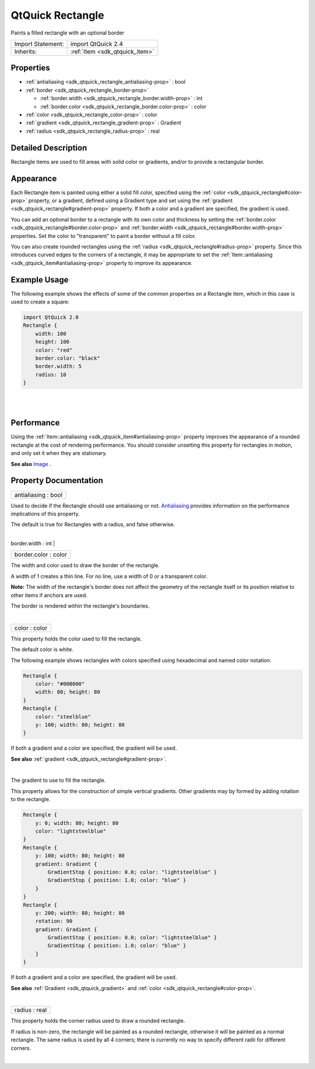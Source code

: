 .. _sdk_qtquick_rectangle:
QtQuick Rectangle
=================

Paints a filled rectangle with an optional border

+--------------------------------------+--------------------------------------+
| Import Statement:                    | import QtQuick 2.4                   |
+--------------------------------------+--------------------------------------+
| Inherits:                            | :ref:`Item <sdk_qtquick_item>`       |
+--------------------------------------+--------------------------------------+

Properties
----------

-  :ref:`antialiasing <sdk_qtquick_rectangle_antialiasing-prop>` :
   bool
-  :ref:`border <sdk_qtquick_rectangle_border-prop>`

   -  :ref:`border.width <sdk_qtquick_rectangle_border.width-prop>`
      : int
   -  :ref:`border.color <sdk_qtquick_rectangle_border.color-prop>`
      : color

-  :ref:`color <sdk_qtquick_rectangle_color-prop>` : color
-  :ref:`gradient <sdk_qtquick_rectangle_gradient-prop>` : Gradient
-  :ref:`radius <sdk_qtquick_rectangle_radius-prop>` : real

Detailed Description
--------------------

Rectangle items are used to fill areas with solid color or gradients,
and/or to provide a rectangular border.

Appearance
----------

Each Rectangle item is painted using either a solid fill color,
specified using the :ref:`color <sdk_qtquick_rectangle#color-prop>`
property, or a gradient, defined using a Gradient type and set using the
:ref:`gradient <sdk_qtquick_rectangle#gradient-prop>` property. If both a
color and a gradient are specified, the gradient is used.

You can add an optional border to a rectangle with its own color and
thickness by setting the
:ref:`border.color <sdk_qtquick_rectangle#border.color-prop>` and
:ref:`border.width <sdk_qtquick_rectangle#border.width-prop>` properties.
Set the color to "transparent" to paint a border without a fill color.

You can also create rounded rectangles using the
:ref:`radius <sdk_qtquick_rectangle#radius-prop>` property. Since this
introduces curved edges to the corners of a rectangle, it may be
appropriate to set the
:ref:`Item::antialiasing <sdk_qtquick_item#antialiasing-prop>` property to
improve its appearance.

Example Usage
-------------

|image0|

The following example shows the effects of some of the common properties
on a Rectangle item, which in this case is used to create a square:

.. code:: qml

    import QtQuick 2.0
    Rectangle {
        width: 100
        height: 100
        color: "red"
        border.color: "black"
        border.width: 5
        radius: 10
    }

| 
|        

Performance
-----------

Using the :ref:`Item::antialiasing <sdk_qtquick_item#antialiasing-prop>`
property improves the appearance of a rounded rectangle at the cost of
rendering performance. You should consider unsetting this property for
rectangles in motion, and only set it when they are stationary.

**See also** `Image </sdk/apps/qml/QtQuick/imageelements/#image>`_ .

Property Documentation
----------------------

.. _sdk_qtquick_rectangle_antialiasing-prop:

+--------------------------------------------------------------------------+
|        \ antialiasing : bool                                             |
+--------------------------------------------------------------------------+

Used to decide if the Rectangle should use antialiasing or not.
`Antialiasing </sdk/apps/qml/QtQuick/qtquick-visualcanvas-scenegraph-renderer/#antialiasing>`_ 
provides information on the performance implications of this property.

The default is true for Rectangles with a radius, and false otherwise.

| 

.. _sdk_qtquick_rectangle_**border group**-prop:

+--------------------------------------------------------------------------+
|        \ **border group**                                                |
+==========================================================================+
.. _sdk_qtquick_rectangle_border.color-prop:
|        \ border.width : int                                              |
+--------------------------------------------------------------------------+
|        \ border.color : color                                            |
+--------------------------------------------------------------------------+

The width and color used to draw the border of the rectangle.

A width of 1 creates a thin line. For no line, use a width of 0 or a
transparent color.

**Note:** The width of the rectangle's border does not affect the
geometry of the rectangle itself or its position relative to other items
if anchors are used.

The border is rendered within the rectangle's boundaries.

| 

.. _sdk_qtquick_rectangle_color-prop:

+--------------------------------------------------------------------------+
|        \ color : color                                                   |
+--------------------------------------------------------------------------+

This property holds the color used to fill the rectangle.

The default color is white.

|image1|

The following example shows rectangles with colors specified using
hexadecimal and named color notation:

.. code:: qml

    Rectangle {
        color: "#00B000"
        width: 80; height: 80
    }
    Rectangle {
        color: "steelblue"
        y: 100; width: 80; height: 80
    }

If both a gradient and a color are specified, the gradient will be used.

**See also** :ref:`gradient <sdk_qtquick_rectangle#gradient-prop>`.

| 

.. _sdk_qtquick_rectangle_-prop:

+--------------------------------------------------------------------------+
| :ref:` <>`\ gradient : `Gradient <sdk_qtquick_gradient>`               |
+--------------------------------------------------------------------------+

The gradient to use to fill the rectangle.

This property allows for the construction of simple vertical gradients.
Other gradients may by formed by adding rotation to the rectangle.

|image2|

.. code:: qml

    Rectangle {
        y: 0; width: 80; height: 80
        color: "lightsteelblue"
    }
    Rectangle {
        y: 100; width: 80; height: 80
        gradient: Gradient {
            GradientStop { position: 0.0; color: "lightsteelblue" }
            GradientStop { position: 1.0; color: "blue" }
        }
    }
    Rectangle {
        y: 200; width: 80; height: 80
        rotation: 90
        gradient: Gradient {
            GradientStop { position: 0.0; color: "lightsteelblue" }
            GradientStop { position: 1.0; color: "blue" }
        }
    }

If both a gradient and a color are specified, the gradient will be used.

**See also** :ref:`Gradient <sdk_qtquick_gradient>` and
:ref:`color <sdk_qtquick_rectangle#color-prop>`.

| 

.. _sdk_qtquick_rectangle_radius-prop:

+--------------------------------------------------------------------------+
|        \ radius : real                                                   |
+--------------------------------------------------------------------------+

This property holds the corner radius used to draw a rounded rectangle.

If radius is non-zero, the rectangle will be painted as a rounded
rectangle, otherwise it will be painted as a normal rectangle. The same
radius is used by all 4 corners; there is currently no way to specify
different radii for different corners.

| 

.. |image0| image:: /mediasdk_qtquick_rectangleimages/declarative-rect.png
.. |image1| image:: /mediasdk_qtquick_rectangleimages/rect-color.png
.. |image2| image:: /mediasdk_qtquick_rectangleimages/declarative-rect_gradient.png

